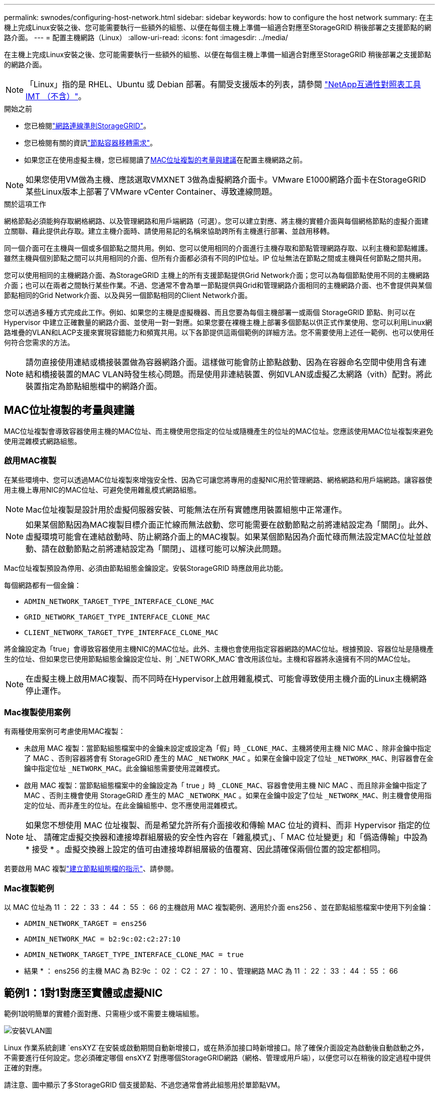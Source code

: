 ---
permalink: swnodes/configuring-host-network.html 
sidebar: sidebar 
keywords: how to configure the host network 
summary: 在主機上完成Linux安裝之後、您可能需要執行一些額外的組態、以便在每個主機上準備一組適合對應至StorageGRID 稍後部署之支援節點的網路介面。 
---
= 配置主機網路（Linux）
:allow-uri-read: 
:icons: font
:imagesdir: ../media/


[role="lead"]
在主機上完成Linux安裝之後、您可能需要執行一些額外的組態、以便在每個主機上準備一組適合對應至StorageGRID 稍後部署之支援節點的網路介面。


NOTE: 「Linux」指的是 RHEL、Ubuntu 或 Debian 部署。有關受支援版本的列表，請參閱 https://imt.netapp.com/matrix/#welcome["NetApp互通性對照表工具IMT （不含）"^]。

.開始之前
* 您已檢閱link:../network/index.html["網路連線準則StorageGRID"]。
* 您已檢閱有關的資訊link:node-container-migration-requirements.html["節點容器移轉需求"]。
* 如果您正在使用虛擬主機，您已經閱讀了<<mac_address_cloning,MAC位址複製的考量與建議>>在配置主機網路之前。



NOTE: 如果您使用VM做為主機、應該選取VMXNET 3做為虛擬網路介面卡。VMware E1000網路介面卡在StorageGRID 某些Linux版本上部署了VMware vCenter Container、導致連線問題。

.關於這項工作
網格節點必須能夠存取網格網路、以及管理網路和用戶端網路（可選）。您可以建立對應、將主機的實體介面與每個網格節點的虛擬介面建立關聯、藉此提供此存取。建立主機介面時、請使用易記的名稱來協助跨所有主機進行部署、並啟用移轉。

同一個介面可在主機與一個或多個節點之間共用。例如、您可以使用相同的介面進行主機存取和節點管理網路存取、以利主機和節點維護。雖然主機與個別節點之間可以共用相同的介面、但所有介面都必須有不同的IP位址。IP 位址無法在節點之間或主機與任何節點之間共用。

您可以使用相同的主機網路介面、為StorageGRID 主機上的所有支援節點提供Grid Network介面；您可以為每個節點使用不同的主機網路介面；也可以在兩者之間執行某些作業。不過、您通常不會為單一節點提供與Grid和管理網路介面相同的主機網路介面、也不會提供與某個節點相同的Grid Network介面、以及與另一個節點相同的Client Network介面。

您可以透過多種方式完成此工作。例如、如果您的主機是虛擬機器、而且您要為每個主機部署一或兩個 StorageGRID 節點、則可以在 Hypervisor 中建立正確數量的網路介面、並使用一對一對應。如果您要在裸機主機上部署多個節點以供正式作業使用、您可以利用Linux網路堆疊的VLAN和LACP支援來實現容錯能力和頻寬共用。以下各節提供這兩個範例的詳細方法。您不需要使用上述任一範例、也可以使用任何符合您需求的方法。


NOTE: 請勿直接使用連結或橋接裝置做為容器網路介面。這樣做可能會防止節點啟動、因為在容器命名空間中使用含有連結和橋接裝置的MAC VLAN時發生核心問題。而是使用非連結裝置、例如VLAN或虛擬乙太網路（vith）配對。將此裝置指定為節點組態檔中的網路介面。



== MAC位址複製的考量與建議

.[[mac_address_cloning]]
MAC位址複製會導致容器使用主機的MAC位址、而主機使用您指定的位址或隨機產生的位址的MAC位址。您應該使用MAC位址複製來避免使用混雜模式網路組態。



=== 啟用MAC複製

在某些環境中、您可以透過MAC位址複製來增強安全性、因為它可讓您將專用的虛擬NIC用於管理網路、網格網路和用戶端網路。讓容器使用主機上專用NIC的MAC位址、可避免使用雜亂模式網路組態。


NOTE: Mac位址複製是設計用於虛擬伺服器安裝、可能無法在所有實體應用裝置組態中正常運作。


NOTE: 如果某個節點因為MAC複製目標介面正忙線而無法啟動、您可能需要在啟動節點之前將連結設定為「關閉」。此外、虛擬環境可能會在連結啟動時、防止網路介面上的MAC複製。如果某個節點因為介面忙碌而無法設定MAC位址並啟動、請在啟動節點之前將連結設定為「關閉」、這樣可能可以解決此問題。

Mac位址複製預設為停用、必須由節點組態金鑰設定。安裝StorageGRID 時應啟用此功能。

每個網路都有一個金鑰：

* `ADMIN_NETWORK_TARGET_TYPE_INTERFACE_CLONE_MAC`
* `GRID_NETWORK_TARGET_TYPE_INTERFACE_CLONE_MAC`
* `CLIENT_NETWORK_TARGET_TYPE_INTERFACE_CLONE_MAC`


將金鑰設定為「true」會導致容器使用主機NIC的MAC位址。此外、主機也會使用指定容器網路的MAC位址。根據預設、容器位址是隨機產生的位址、但如果您已使用節點組態金鑰設定位址、則 `_NETWORK_MAC`會改用該位址。主機和容器將永遠擁有不同的MAC位址。


NOTE: 在虛擬主機上啟用MAC複製、而不同時在Hypervisor上啟用雜亂模式、可能會導致使用主機介面的Linux主機網路停止運作。



=== Mac複製使用案例

有兩種使用案例可考慮使用MAC複製：

* 未啟用 MAC 複製：當節點組態檔案中的金鑰未設定或設定為「假」時 `_CLONE_MAC`、主機將使用主機 NIC MAC 、除非金鑰中指定了 MAC 、否則容器將會有 StorageGRID 產生的 MAC `_NETWORK_MAC` 。如果在金鑰中設定了位址 `_NETWORK_MAC`、則容器會在金鑰中指定位址 `_NETWORK_MAC`。此金鑰組態需要使用混雜模式。
* 啟用 MAC 複製：當節點組態檔案中的金鑰設定為「 true 」時 `_CLONE_MAC`、容器會使用主機 NIC MAC 、而且除非金鑰中指定了 MAC 、否則主機會使用 StorageGRID 產生的 MAC `_NETWORK_MAC` 。如果在金鑰中設定了位址 `_NETWORK_MAC`、則主機會使用指定的位址、而非產生的位址。在此金鑰組態中、您不應使用混雜模式。



NOTE: 如果您不想使用 MAC 位址複製、而是希望允許所有介面接收和傳輸 MAC 位址的資料、而非 Hypervisor 指定的位址、 請確定虛擬交換器和連接埠群組層級的安全性內容在「雜亂模式」、「 MAC 位址變更」和「僞造傳輸」中設為 * 接受 * 。虛擬交換器上設定的值可由連接埠群組層級的值覆寫、因此請確保兩個位置的設定都相同。

若要啟用 MAC 複製link:creating-node-configuration-files.html["建立節點組態檔的指示"]、請參閱。



=== Mac複製範例

以 MAC 位址為 11 ： 22 ： 33 ： 44 ： 55 ： 66 的主機啟用 MAC 複製範例、適用於介面 ens256 、並在節點組態檔案中使用下列金鑰：

* `ADMIN_NETWORK_TARGET = ens256`
* `ADMIN_NETWORK_MAC = b2:9c:02:c2:27:10`
* `ADMIN_NETWORK_TARGET_TYPE_INTERFACE_CLONE_MAC = true`


* 結果 * ： ens256 的主機 MAC 為 B2:9c ： 02 ： C2 ： 27 ： 10 、管理網路 MAC 為 11 ： 22 ： 33 ： 44 ： 55 ： 66



== 範例1：1對1對應至實體或虛擬NIC

範例1說明簡單的實體介面對應、只需極少或不需要主機端組態。

image::../media/rhel_install_vlan_diag_1.gif[安裝VLAN圖]

Linux 作業系統創建 `ensXYZ`在安裝或啟動期間自動新增接口，或在熱添加接口時新增接口。除了確保介面設定為啟動後自動啟動之外，不需要進行任何設定。您必須確定哪個 ensXYZ 對應哪個StorageGRID網路（網格、管理或用戶端），以便您可以在稍後的設定過程中提供正確的對應。

請注意、圖中顯示了多StorageGRID 個支援節點、不過您通常會將此組態用於單節點VM。

如果交換器1是實體交換器、您應該將連接至介面10G1到10G3的連接埠設定為存取模式、然後將它們放在適當的VLAN上。



== 範例2：LACP連結傳輸VLAN

範例2假設您熟悉連結網路介面、以及在所使用的Linux發佈版本上建立VLAN介面。

.關於這項工作
範例2說明通用、靈活、以VLAN為基礎的配置、可在單一主機上的所有節點之間共享所有可用的網路頻寬。此範例特別適用於裸機主機。

若要瞭解此範例、假設每個資料中心的Grid、Admin和Client Networks各有三個子網路。子網路位於不同的VLAN（1001、1002和1003）上、並以LACP連結主幹連接埠（bond0）呈現給主機。您可以在連結上設定三個VLAN介面：bond0.1001、bond0.1002和bond0.1003。

如果同一主機上的節點網路需要不同的VLAN和子網路、您可以在連結上新增VLAN介面、然後將它們對應到主機（如圖中的bond0.1004所示）。

image::../media/rhel_install_vlan_diag_2.gif[VLAN 介面]

.步驟
. 將StorageGRID 用於實現無線網路連接的所有實體網路介面、整合到單一LACP連結中。
+
在每個主機上對綁定使用相同的名稱，例如， `bond0` 。

. 使用標準的 VLAN 介面命名慣例、建立將此連結作為其相關「實體裝置」的 VLAN 介面 `physdev-name.VLAN ID`。
+
請注意、步驟1和步驟2需要在邊緣交換器上進行適當的組態、以終止網路連結的其他端點。邊緣交換器連接埠也必須整合至LACP連接埠通道（設定為主幹）、並允許通過所有必要的VLAN。

+
提供此每個主機網路組態配置方案的介面組態檔範例。



.相關資訊
* link:example-etc-network-interfaces.html["Ubuntu 和 Debian 的範例 /etc/network/interfaces"]
* link:example-etc-sysconfig-network-scripts.html["RHEL 的範例 /etc/sysconfig/network-scripts"]


